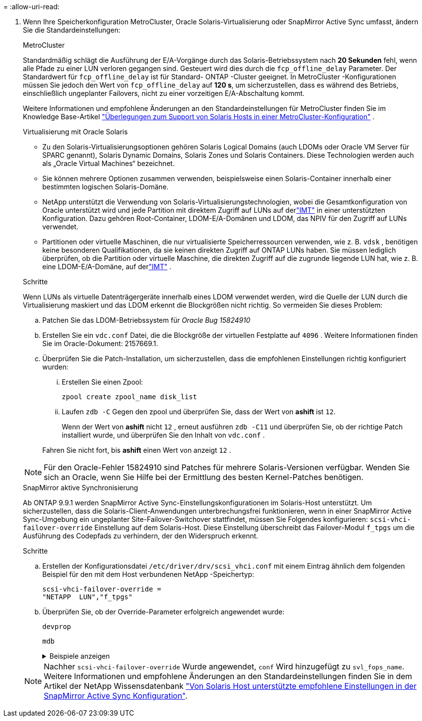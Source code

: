 = 
:allow-uri-read: 


. Wenn Ihre Speicherkonfiguration MetroCluster, Oracle Solaris-Virtualisierung oder SnapMirror Active Sync umfasst, ändern Sie die Standardeinstellungen:
+
[role="tabbed-block"]
====
.MetroCluster
--
Standardmäßig schlägt die Ausführung der E/A-Vorgänge durch das Solaris-Betriebssystem nach *20 Sekunden* fehl, wenn alle Pfade zu einer LUN verloren gegangen sind.  Gesteuert wird dies durch die `fcp_offline_delay` Parameter.  Der Standardwert für `fcp_offline_delay` ist für Standard- ONTAP -Cluster geeignet.  In MetroCluster -Konfigurationen müssen Sie jedoch den Wert von `fcp_offline_delay` auf *120 s*, um sicherzustellen, dass es während des Betriebs, einschließlich ungeplanter Failovers, nicht zu einer vorzeitigen E/A-Abschaltung kommt.

Weitere Informationen und empfohlene Änderungen an den Standardeinstellungen für MetroCluster finden Sie im Knowledge Base-Artikel https://kb.netapp.com/onprem/ontap/metrocluster/Solaris_host_support_considerations_in_a_MetroCluster_configuration["Überlegungen zum Support von Solaris Hosts in einer MetroCluster-Konfiguration"^] .

--
.Virtualisierung mit Oracle Solaris
--
** Zu den Solaris-Virtualisierungsoptionen gehören Solaris Logical Domains (auch LDOMs oder Oracle VM Server für SPARC genannt), Solaris Dynamic Domains, Solaris Zones und Solaris Containers.  Diese Technologien werden auch als „Oracle Virtual Machines“ bezeichnet.
** Sie können mehrere Optionen zusammen verwenden, beispielsweise einen Solaris-Container innerhalb einer bestimmten logischen Solaris-Domäne.
** NetApp unterstützt die Verwendung von Solaris-Virtualisierungstechnologien, wobei die Gesamtkonfiguration von Oracle unterstützt wird und jede Partition mit direktem Zugriff auf LUNs auf derlink:https://imt.netapp.com/matrix/#welcome["IMT"] in einer unterstützten Konfiguration.  Dazu gehören Root-Container, LDOM-E/A-Domänen und LDOM, das NPIV für den Zugriff auf LUNs verwendet.
** Partitionen oder virtuelle Maschinen, die nur virtualisierte Speicherressourcen verwenden, wie z. B. `vdsk` , benötigen keine besonderen Qualifikationen, da sie keinen direkten Zugriff auf ONTAP LUNs haben.  Sie müssen lediglich überprüfen, ob die Partition oder virtuelle Maschine, die direkten Zugriff auf die zugrunde liegende LUN hat, wie z. B. eine LDOM-E/A-Domäne, auf derlink:https://imt.netapp.com/matrix/#welcome["IMT"^] .


.Schritte
Wenn LUNs als virtuelle Datenträgergeräte innerhalb eines LDOM verwendet werden, wird die Quelle der LUN durch die Virtualisierung maskiert und das LDOM erkennt die Blockgrößen nicht richtig.  So vermeiden Sie dieses Problem:

.. Patchen Sie das LDOM-Betriebssystem für _Oracle Bug 15824910_
.. Erstellen Sie ein `vdc.conf` Datei, die die Blockgröße der virtuellen Festplatte auf `4096` .  Weitere Informationen finden Sie im Oracle-Dokument: 2157669.1.
.. Überprüfen Sie die Patch-Installation, um sicherzustellen, dass die empfohlenen Einstellungen richtig konfiguriert wurden:
+
... Erstellen Sie einen Zpool:
+
[source, cli]
----
zpool create zpool_name disk_list
----
... Laufen `zdb -C` Gegen den zpool und überprüfen Sie, dass der Wert von *ashift* ist `12`.
+
Wenn der Wert von *ashift* nicht `12` , erneut ausführen `zdb -C11` und überprüfen Sie, ob der richtige Patch installiert wurde, und überprüfen Sie den Inhalt von `vdc.conf` .

+
Fahren Sie nicht fort, bis *ashift* einen Wert von anzeigt `12` .






NOTE: Für den Oracle-Fehler 15824910 sind Patches für mehrere Solaris-Versionen verfügbar.  Wenden Sie sich an Oracle, wenn Sie Hilfe bei der Ermittlung des besten Kernel-Patches benötigen.

--
.SnapMirror aktive Synchronisierung
--
Ab ONTAP 9.9.1 werden SnapMirror Active Sync-Einstellungskonfigurationen im Solaris-Host unterstützt.  Um sicherzustellen, dass die Solaris-Client-Anwendungen unterbrechungsfrei funktionieren, wenn in einer SnapMirror Active Sync-Umgebung ein ungeplanter Site-Failover-Switchover stattfindet, müssen Sie Folgendes konfigurieren: `scsi-vhci-failover-override` Einstellung auf dem Solaris-Host.  Diese Einstellung überschreibt das Failover-Modul `f_tpgs` um die Ausführung des Codepfads zu verhindern, der den Widerspruch erkennt.

.Schritte
.. Erstellen der Konfigurationsdatei `/etc/driver/drv/scsi_vhci.conf` mit einem Eintrag ähnlich dem folgenden Beispiel für den mit dem Host verbundenen NetApp -Speichertyp:
+
[listing]
----
scsi-vhci-failover-override =
"NETAPP  LUN","f_tpgs"
----
.. Überprüfen Sie, ob der Override-Parameter erfolgreich angewendet wurde:
+
[source, cli]
----
devprop
----
+
[source, cli]
----
mdb
----
+
.Beispiele anzeigen
[%collapsible]
=====
[listing]
----
root@host-A:~# devprop -v -n /scsi_vhci scsi-vhci-failover-override      scsi-vhci-failover-override=NETAPP  LUN + f_tpgs
root@host-A:~# echo "*scsi_vhci_dip::print -x struct dev_info devi_child | ::list struct dev_info devi_sibling| ::print struct dev_info devi_mdi_client| ::print mdi_client_t ct_vprivate| ::print struct scsi_vhci_lun svl_lun_wwn svl_fops_name"| mdb -k
----
[listing]
----
svl_lun_wwn = 0xa002a1c8960 "600a098038313477543f524539787938"
svl_fops_name = 0xa00298d69e0 "conf f_tpgs"
----
=====



NOTE: Nachher `scsi-vhci-failover-override` Wurde angewendet, `conf` Wird hinzugefügt zu `svl_fops_name`. Weitere Informationen und empfohlene Änderungen an den Standardeinstellungen finden Sie in dem Artikel der NetApp Wissensdatenbank https://kb.netapp.com/Advice_and_Troubleshooting/Data_Protection_and_Security/SnapMirror/Solaris_Host_support_recommended_settings_in_SnapMirror_Business_Continuity_(SM-BC)_configuration["Von Solaris Host unterstützte empfohlene Einstellungen in der SnapMirror Active Sync Konfiguration"^].

--
====

